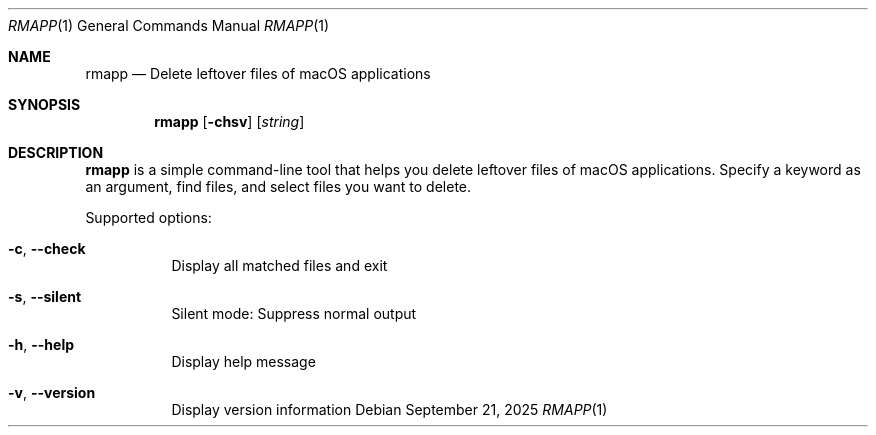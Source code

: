 .Dd September 21, 2025
.Dt RMAPP 1
.Os
.Sh NAME
.Nm rmapp
.Nd Delete leftover files of macOS applications
.Sh SYNOPSIS
.Nm rmapp
.Op Fl chsv
.Op Ar string
.Sh DESCRIPTION
.Nm
is a simple command-line tool that helps you delete leftover files of macOS applications.
Specify a keyword as an argument, find files, and select files you want to delete.
.Pp
Supported options:
.Bl -tag -width Ds
.It Fl c , Fl Fl check
Display all matched files and exit
.It Fl s , Fl Fl silent
Silent mode: Suppress normal output
.It Fl h , Fl Fl help
Display help message
.It Fl v , Fl Fl version
Display version information
.El
